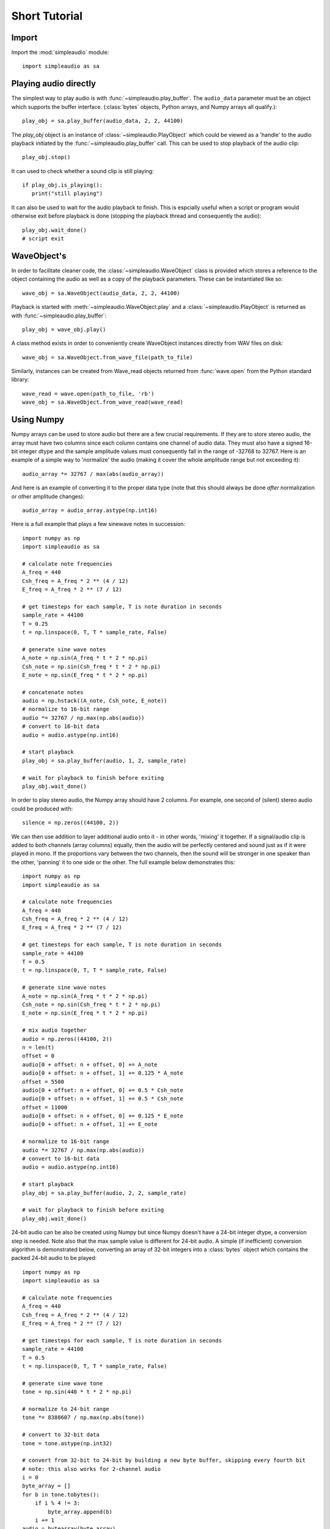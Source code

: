 Short Tutorial
==============

Import
------

Import the :mod:`simpleaudio` module::

   import simpleaudio as sa

Playing audio directly
----------------------

The simplest way to play audio is with :func:`~simpleaudio.play_buffer`. The
``audio_data`` parameter must be an object which supports the buffer interface.
(:class:`bytes` objects, Python arrays, and Numpy arrays all qualify.)::

   play_obj = sa.play_buffer(audio_data, 2, 2, 44100)

The `play_obj` object is an instance of :class:`~simpleaudio.PlayObject`
which could be viewed as a 'handle' to the audio playback initiated by the
:func:`~simpleaudio.play_buffer` call. This can be used to stop playback
of the audio clip::

   play_obj.stop()

It can used to check whether a sound clip is still playing::

   if play_obj.is_playing():
      print("still playing")

It can also be used to wait for the audio playback to finish. This is espcially
useful when a script or program would otherwise exit before playback is done
(stopping the playback thread and consequently the audio)::

   play_obj.wait_done()
   # script exit


WaveObject's
------------

In order to facilitate cleaner code, the :class:`~simpleaudio.WaveObject`
class is provided which stores a reference to the object containing the
audio as well as a copy of the playback parameters. These can be instantiated
like so::

   wave_obj = sa.WaveObject(audio_data, 2, 2, 44100)

Playback is started with :meth:`~simpleaudio.WaveObject.play` and a
:class:`~simpleaudio.PlayObject` is returned as
with :func:`~simpleaudio.play_buffer`::

   play_obj = wave_obj.play()

A class method exists in order to conveniently create WaveObject instances
directly from WAV files on disk::

   wave_obj = sa.WaveObject.from_wave_file(path_to_file)

Similarly, instances can be created from Wave_read objects returned from
:func:`wave.open` from the Python standard library::

   wave_read = wave.open(path_to_file, 'rb')
   wave_obj = sa.WaveObject.from_wave_read(wave_read)

Using Numpy
-----------

Numpy arrays can be used to store audio but there are a few crucial
requirements. If they are to store stereo audio, the array must have two
columns since each column
contains one channel of audio data. They must also have a signed 16-bit
integer dtype and the sample amplitude values must consequently fall in the
range of -32768 to 32767. Here is an example of a simple way to 'normalize'
the audio (making it cover the whole amplitude range but not exceeding it)::

   audio_array *= 32767 / max(abs(audio_array))

And here is an example of converting it to the proper data type (note that
this should always be done *after* normalization or other amplitude changes)::

   audio_array = audio_array.astype(np.int16)

Here is a full example that plays a few sinewave notes in succession::

   import numpy as np
   import simpleaudio as sa

   # calculate note frequencies
   A_freq = 440
   Csh_freq = A_freq * 2 ** (4 / 12)
   E_freq = A_freq * 2 ** (7 / 12)

   # get timesteps for each sample, T is note duration in seconds
   sample_rate = 44100
   T = 0.25
   t = np.linspace(0, T, T * sample_rate, False)

   # generate sine wave notes
   A_note = np.sin(A_freq * t * 2 * np.pi)
   Csh_note = np.sin(Csh_freq * t * 2 * np.pi)
   E_note = np.sin(E_freq * t * 2 * np.pi)

   # concatenate notes
   audio = np.hstack((A_note, Csh_note, E_note))
   # normalize to 16-bit range
   audio *= 32767 / np.max(np.abs(audio))
   # convert to 16-bit data
   audio = audio.astype(np.int16)

   # start playback
   play_obj = sa.play_buffer(audio, 1, 2, sample_rate)

   # wait for playback to finish before exiting
   play_obj.wait_done()

In order to play stereo audio, the Numpy array should have 2 columns. For example, one second of
(silent) stereo audio could be produced with::

   silence = np.zeros((44100, 2))

We can then use addition to layer additional audio onto it - in other words, 'mixing' it together. If a signal/audio
clip is added to both channels (array columns) equally, then the audio will be perfectly centered and sound
just as if it were played in mono. If the proportions vary between the two channels, then the sound will be stronger
in one speaker than the other, 'panning' it to one side or the other. The full example below demonstrates this::

   import numpy as np
   import simpleaudio as sa

   # calculate note frequencies
   A_freq = 440
   Csh_freq = A_freq * 2 ** (4 / 12)
   E_freq = A_freq * 2 ** (7 / 12)

   # get timesteps for each sample, T is note duration in seconds
   sample_rate = 44100
   T = 0.5
   t = np.linspace(0, T, T * sample_rate, False)

   # generate sine wave notes
   A_note = np.sin(A_freq * t * 2 * np.pi)
   Csh_note = np.sin(Csh_freq * t * 2 * np.pi)
   E_note = np.sin(E_freq * t * 2 * np.pi)

   # mix audio together
   audio = np.zeros((44100, 2))
   n = len(t)
   offset = 0
   audio[0 + offset: n + offset, 0] += A_note
   audio[0 + offset: n + offset, 1] += 0.125 * A_note
   offset = 5500
   audio[0 + offset: n + offset, 0] += 0.5 * Csh_note
   audio[0 + offset: n + offset, 1] += 0.5 * Csh_note
   offset = 11000
   audio[0 + offset: n + offset, 0] += 0.125 * E_note
   audio[0 + offset: n + offset, 1] += E_note

   # normalize to 16-bit range
   audio *= 32767 / np.max(np.abs(audio))
   # convert to 16-bit data
   audio = audio.astype(np.int16)

   # start playback
   play_obj = sa.play_buffer(audio, 2, 2, sample_rate)

   # wait for playback to finish before exiting
   play_obj.wait_done()

24-bit audio can be also be created using Numpy but since Numpy doesn't have a 24-bit integer dtype, a conversion
step is needed. Note also that the max sample value is different for 24-bit audio. A simple (if inefficient) conversion
algorithm is demonstrated below, converting an array of 32-bit integers into a :class:`bytes` object which contains
the packed 24-bit audio to be played::

   import numpy as np
   import simpleaudio as sa

   # calculate note frequencies
   A_freq = 440
   Csh_freq = A_freq * 2 ** (4 / 12)
   E_freq = A_freq * 2 ** (7 / 12)

   # get timesteps for each sample, T is note duration in seconds
   sample_rate = 44100
   T = 0.5
   t = np.linspace(0, T, T * sample_rate, False)

   # generate sine wave tone
   tone = np.sin(440 * t * 2 * np.pi)

   # normalize to 24-bit range
   tone *= 8388607 / np.max(np.abs(tone))

   # convert to 32-bit data
   tone = tone.astype(np.int32)

   # convert from 32-bit to 24-bit by building a new byte buffer, skipping every fourth bit
   # note: this also works for 2-channel audio
   i = 0
   byte_array = []
   for b in tone.tobytes():
       if i % 4 != 3:
           byte_array.append(b)
       i += 1
   audio = bytearray(byte_array)

   # start playback
   play_obj = sa.play_buffer(audio, 1, 3, sample_rate)

   # wait for playback to finish before exiting
   play_obj.wait_done()

